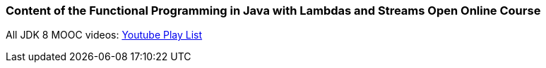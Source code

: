 === Content of the Functional Programming in Java with Lambdas and Streams Open Online Course

All JDK 8 MOOC videos: https://www.youtube.com/playlist?list=PLmZusCzyp9mVGG2TjtzTxTBQhMarIV1Dm[Youtube Play List]